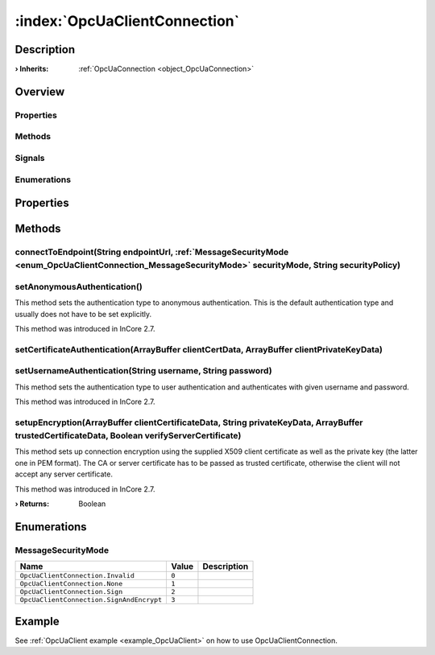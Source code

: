 
.. _object_OpcUaClientConnection:


:index:`OpcUaClientConnection`
------------------------------

Description
***********



:**› Inherits**: :ref:`OpcUaConnection <object_OpcUaConnection>`

Overview
********

Properties
++++++++++

.. hlist::
  :columns: 2

  * `authenticationInformation <https://doc.qt.io/QtOPCUA/qml-qtopcua-connection.html#authenticationInformation-prop>`_
  * `availableBackends <https://doc.qt.io/QtOPCUA/qml-qtopcua-connection.html#availableBackends-prop>`_
  * `backend <https://doc.qt.io/QtOPCUA/qml-qtopcua-connection.html#backend-prop>`_
  * `connected <https://doc.qt.io/QtOPCUA/qml-qtopcua-connection.html#connected-prop>`_
  * `connection <https://doc.qt.io/QtOPCUA/qml-qtopcua-connection.html#connection-prop>`_
  * `currentEndpoint <https://doc.qt.io/QtOPCUA/qml-qtopcua-connection.html#currentEndpoint-prop>`_
  * `defaultConnection <https://doc.qt.io/QtOPCUA/qml-qtopcua-connection.html#defaultConnection-prop>`_
  * `namespaces <https://doc.qt.io/QtOPCUA/qml-qtopcua-connection.html#namespaces-prop>`_
  * `supportedSecurityPolicies <https://doc.qt.io/QtOPCUA/qml-qtopcua-connection.html#supportedSecurityPolicies-prop>`_
  * `supportedUserTokenTypes <https://doc.qt.io/QtOPCUA/qml-qtopcua-connection.html#supportedUserTokenTypes-prop>`_

Methods
+++++++

.. hlist::
  :columns: 2

  * :ref:`connectToEndpoint() <method_OpcUaClientConnection_connectToEndpoint>`
  * :ref:`setAnonymousAuthentication() <method_OpcUaClientConnection_setAnonymousAuthentication>`
  * :ref:`setCertificateAuthentication() <method_OpcUaClientConnection_setCertificateAuthentication>`
  * :ref:`setUsernameAuthentication() <method_OpcUaClientConnection_setUsernameAuthentication>`
  * :ref:`setupEncryption() <method_OpcUaClientConnection_setupEncryption>`
  * `connectToEndpoint <https://doc.qt.io/QtOPCUA/qml-qtopcua-connection.html#connectToEndpoint-method>`_
  * `disconnectFromEndpoint <https://doc.qt.io/QtOPCUA/qml-qtopcua-connection.html#disconnectFromEndpoint-method>`_
  * `readNodeAttributes <https://doc.qt.io/QtOPCUA/qml-qtopcua-connection.html#readNodeAttributes-method>`_
  * `setAuthenticationInformation <https://doc.qt.io/QtOPCUA/qml-qtopcua-connection.html#setAuthenticationInformation-method>`_
  * `setConnection <https://doc.qt.io/QtOPCUA/qml-qtopcua-connection.html#setConnection-method>`_
  * `setDefaultConnection <https://doc.qt.io/QtOPCUA/qml-qtopcua-connection.html#setDefaultConnection-method>`_
  * `writeNodeAttributes <https://doc.qt.io/QtOPCUA/qml-qtopcua-connection.html#writeNodeAttributes-method>`_

Signals
+++++++

.. hlist::
  :columns: 1

  * `readNodeAttributesFinished <https://doc.qt.io/QtOPCUA/qml-qtopcua-connection.html#readNodeAttributesFinished-signal>`_
  * `writeNodeAttributesFinished <https://doc.qt.io/QtOPCUA/qml-qtopcua-connection.html#writeNodeAttributesFinished-signal>`_

Enumerations
++++++++++++

.. hlist::
  :columns: 1

  * :ref:`MessageSecurityMode <enum_OpcUaClientConnection_MessageSecurityMode>`



Properties
**********

Methods
*******


.. _method_OpcUaClientConnection_connectToEndpoint:

.. index::
   single: connectToEndpoint

connectToEndpoint(String endpointUrl, :ref:`MessageSecurityMode <enum_OpcUaClientConnection_MessageSecurityMode>` securityMode, String securityPolicy)
++++++++++++++++++++++++++++++++++++++++++++++++++++++++++++++++++++++++++++++++++++++++++++++++++++++++++++++++++++++++++++++++++++++++++++++++++++++





.. _method_OpcUaClientConnection_setAnonymousAuthentication:

.. index::
   single: setAnonymousAuthentication

setAnonymousAuthentication()
++++++++++++++++++++++++++++

This method sets the authentication type to anonymous authentication. This is the default authentication type and usually does not have to be set explicitly.

This method was introduced in InCore 2.7.



.. _method_OpcUaClientConnection_setCertificateAuthentication:

.. index::
   single: setCertificateAuthentication

setCertificateAuthentication(ArrayBuffer clientCertData, ArrayBuffer clientPrivateKeyData)
++++++++++++++++++++++++++++++++++++++++++++++++++++++++++++++++++++++++++++++++++++++++++





.. _method_OpcUaClientConnection_setUsernameAuthentication:

.. index::
   single: setUsernameAuthentication

setUsernameAuthentication(String username, String password)
+++++++++++++++++++++++++++++++++++++++++++++++++++++++++++

This method sets the authentication type to user authentication and authenticates with given username and password.

This method was introduced in InCore 2.7.



.. _method_OpcUaClientConnection_setupEncryption:

.. index::
   single: setupEncryption

setupEncryption(ArrayBuffer clientCertificateData, String privateKeyData, ArrayBuffer trustedCertificateData, Boolean verifyServerCertificate)
++++++++++++++++++++++++++++++++++++++++++++++++++++++++++++++++++++++++++++++++++++++++++++++++++++++++++++++++++++++++++++++++++++++++++++++

This method sets up connection encryption using the supplied X509 client certificate as well as the private key (the latter one in PEM format). The CA or server certificate has to be passed as trusted certificate, otherwise the client will not accept any server certificate.

This method was introduced in InCore 2.7.

:**› Returns**: Boolean


Enumerations
************


.. _enum_OpcUaClientConnection_MessageSecurityMode:

.. index::
   single: MessageSecurityMode

MessageSecurityMode
+++++++++++++++++++



.. index::
   single: OpcUaClientConnection.Invalid
.. index::
   single: OpcUaClientConnection.None
.. index::
   single: OpcUaClientConnection.Sign
.. index::
   single: OpcUaClientConnection.SignAndEncrypt
.. list-table::
  :widths: auto
  :header-rows: 1

  * - Name
    - Value
    - Description

      .. _enumitem_OpcUaClientConnection_Invalid:
  * - ``OpcUaClientConnection.Invalid``
    - ``0``
    - 

      .. _enumitem_OpcUaClientConnection_None:
  * - ``OpcUaClientConnection.None``
    - ``1``
    - 

      .. _enumitem_OpcUaClientConnection_Sign:
  * - ``OpcUaClientConnection.Sign``
    - ``2``
    - 

      .. _enumitem_OpcUaClientConnection_SignAndEncrypt:
  * - ``OpcUaClientConnection.SignAndEncrypt``
    - ``3``
    - 

Example
*******
See :ref:`OpcUaClient example <example_OpcUaClient>` on how to use OpcUaClientConnection.

